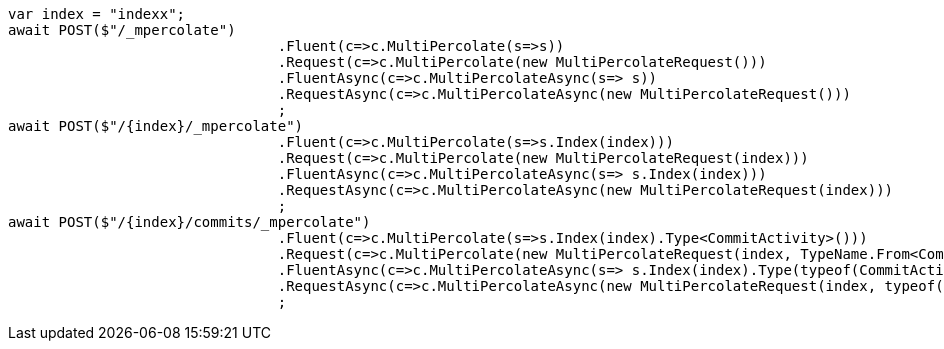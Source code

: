 [source, csharp]
----
var index = "indexx";
await POST($"/_mpercolate")
				.Fluent(c=>c.MultiPercolate(s=>s))
				.Request(c=>c.MultiPercolate(new MultiPercolateRequest()))
				.FluentAsync(c=>c.MultiPercolateAsync(s=> s))
				.RequestAsync(c=>c.MultiPercolateAsync(new MultiPercolateRequest()))
				;
await POST($"/{index}/_mpercolate")
				.Fluent(c=>c.MultiPercolate(s=>s.Index(index)))
				.Request(c=>c.MultiPercolate(new MultiPercolateRequest(index)))
				.FluentAsync(c=>c.MultiPercolateAsync(s=> s.Index(index)))
				.RequestAsync(c=>c.MultiPercolateAsync(new MultiPercolateRequest(index)))
				;
await POST($"/{index}/commits/_mpercolate")
				.Fluent(c=>c.MultiPercolate(s=>s.Index(index).Type<CommitActivity>()))
				.Request(c=>c.MultiPercolate(new MultiPercolateRequest(index, TypeName.From<CommitActivity>())))
				.FluentAsync(c=>c.MultiPercolateAsync(s=> s.Index(index).Type(typeof(CommitActivity))))
				.RequestAsync(c=>c.MultiPercolateAsync(new MultiPercolateRequest(index, typeof(CommitActivity))))
				;
----
